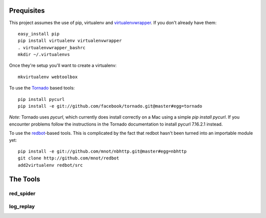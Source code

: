 Prequisites
===========

This project assumes the use of pip, virtualenv and `virtualenvwrapper
<http://www.doughellmann.com/projects/virtualenvwrapper/>`_. If you don't
already have them::

    easy_install pip
    pip install virtualenv virtualenvwrapper
    . virtualenvwrapper_bashrc
    mkdir ~/.virtualenvs

Once they're setup you'll want to create a virtualenv::

    mkvirtualenv webtoolbox
    
To use the `Tornado <http://tornadoweb.org>`_ based tools::

    pip install pycurl
    pip install -e git://github.com/facebook/tornado.git@master#egg=tornado

*Note:* Tornado uses `pycurl`, which currently does install correctly on a Mac using a
simple `pip install pycurl`. If you encounter problems follow the instructions
in the Tornado documentation to install pycurl 7.16.2.1 instead.
    

To use the `redbot <http://mnot.github.com/redbot/>`_-based tools. This is
complicated by the fact that redbot hasn't been turned into an importable
module yet::

    pip install -e git://github.com/mnot/nbhttp.git@master#egg=nbhttp
    git clone http://github.com/mnot/redbot
    add2virtualenv redbot/src

The Tools
=========

red_spider
----------

log_replay
----------



